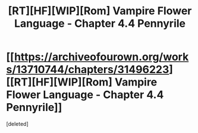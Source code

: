 #+TITLE: [RT][HF][WIP][Rom] Vampire Flower Language - Chapter 4.4 Pennyrile

* [[https://archiveofourown.org/works/13710744/chapters/31496223][[RT][HF][WIP][Rom] Vampire Flower Language - Chapter 4.4 Pennyrile]]
:PROPERTIES:
:Score: 1
:DateUnix: 1559316893.0
:DateShort: 2019-May-31
:END:
[deleted]

